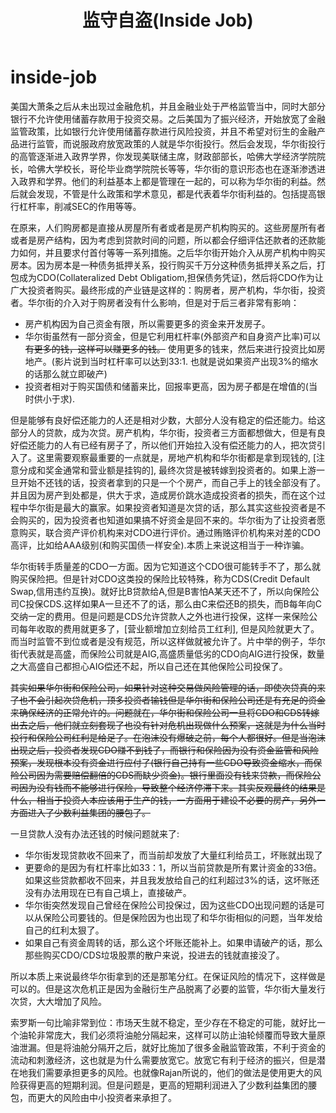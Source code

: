 * inside-job
#+TITLE: 监守自盗(Inside Job)

美国大萧条之后从未出现过金融危机，并且金融业处于严格监管当中，同时大部分银行不允许使用储蓄存款用于投资交易。之后美国为了振兴经济，开始放宽了金融监管政策，比如银行允许使用储蓄存款进行风险投资，并且不希望对衍生的金融产品进行监管，而说服政府放宽政策的人就是华尔街投行。然后会发现，华尔街投行的高管逐渐进入政界学界，你发现美联储主席，财政部部长，哈佛大学经济学院院长，哈佛大学校长，哥伦毕业商学院院长等等，华尔街的意识形态也在逐渐渗透进入政界和学界。他们的利益基本上都是管理在一起的，可以称为华尔街的利益。然后就会发现，不管是什么政策和学术意见，都是代表着华尔街利益的。包括提高银行杠杆率，削减SEC的作用等等。

在原来，人们购房都是直接从房屋所有者或者是房产机构购买的。这些房屋所有者或者是房产结构，因为考虑到贷款时间的问题，所以都会仔细评估还款者的还款能力如何，并且要求付首付等等一系列措施。之后华尔街开始介入从房产机构中购买房本。因为房本是一种债务抵押关系，投行购买千万分这种债务抵押关系之后，打包成为CDO(Collateralized Debt Obligatiom,担保债务凭证)，然后将CDO作为让广大投资者购买。最终形成的产业链是这样的：购房者，房产机构，华尔街，投资者。华尔街的介入对于购房者没有什么影响，但是对于后三者非常有影响：
   - 房产机构因为自己资金有限，所以需要更多的资金来开发房子。
   - 华尔街虽然有一部分资金，但是它利用杠杆率(外部资产和自身资产比率)可以 +有更多的钱，这样可以赚更多的钱。+ 使用更多的钱来，然后来进行投资比如房地产。(影片说到当时杠杆率可以达到33:1. 也就是说如果资产出现3%的缩水的话那么就立即破产)
   - 投资者相对于购买国债和储蓄来比，回报率更高，因为房子都是在增值的(当时供小于求). 

但是能够有良好偿还能力的人还是相对少数，大部分人没有稳定的偿还能力。给这部分人的贷款，成为次贷。房产机构，华尔街，投资者三方面都想做大，但是有良好偿还能力的人有已经有房子了，所以他们开始拉入没有偿还能力的人，把次贷引入了。这里需要观察最重要的一点就是，房地产机构和华尔街都是拿到现钱的, [注意分成和奖金通常和营业额是挂钩的], 最终次贷是被转嫁到投资者的。如果上游一旦开始不还钱的话，投资者拿到的只是一个个房产，而自己手上的钱全部没有了。并且因为房产到处都是，供大于求，造成房价跳水造成投资者的损失，而在这个过程中华尔街是最大的赢家。如果投资者知道是次贷的话，那么其实这些投资者是不会购买的，因为投资者也知道如果搞不好资金是回不来的。华尔街为了让投资者愿意购买，联合资产评价机构来对CDO进行评价。通过贿赂评价机构来对差的CDO高评，比如给AAA级别(和购买国债一样安全).本质上来说这相当于一种诈骗。

华尔街转手质量差的CDO一方面。因为它知道这个CDO很可能转手不了，那么就购买保险把。但是针对CDO这类投的保险比较特殊，称为CDS(Credit Default Swap,信用违约互换)。就好比B贷款给A,但是B害怕A某天还不了，所以向保险公司C投保CDS.这样如果A一旦还不了的话，那么由C来偿还B的损失，而B每年向C交纳一定的费用。但是问题是CDS允许贷款人之外也进行投保，这样一来保险公司每年收取的费用就更多了，[营业额增加立刻给员工红利], 但是风险就更大了。而当时监管不到位或者是没有规范，所以这样做就被允许了。片中举的例子，华尔街代表就是高盛，而保险公司就是AIG,高盛质量低劣的CDO向AIG进行投保，数量之大高盛自己都担心AIG偿还不起，所以自己还在其他保险公司投保了。

+其实如果华尔街和保险公司，如果针对这种交易做风险管理的话，即使次贷真的来了也不会引起次贷危机，顶多投资者输钱但是华尔街和保险公司还是有充足的资金来确保经济的正常允许的。问题就在，华尔街和保险公司一旦将CDO和CDS转嫁出去之后，他们就立刻套现了也没有针对危机出现做什么预案，这就是为什么当时投行和保险公司红利是给足了。在泡沫没有爆破之前，每个人都很好。但是当泡沫出现之后，投资者发现CDO赚不到钱了，而银行和保险因为没有资金监管和风险预案，发现根本没有资金进行应付了(银行自己持有一些CDO导致资金缩水，而保险公司因为需要赔偿翻倍的CDS而缺少资金)。银行里面没有钱来贷款，而保险公司因为没有钱而不能够进行保险，导致整个经济停滞下来。其实反观最终的结果是什么，相当于投资人本应该用于生产的钱，一方面用于建设不必要的房产，另外一方面进入了少数利益集团的腰包了。+

一旦贷款人没有办法还钱的时候问题就来了:
   - 华尔街发现贷款收不回来了，而当前却发放了大量红利给员工，坏账就出现了
   - 更要命的是因为有杠杆率比如33：1，所以当前贷款是所有累计资金的33倍。如果这些贷款都收不回来，并且我发放给自己的红利超过3%的话，这坏账还没有办法用现在已有自己填上，直接破产。
   - 华尔街突然发现自己曾经在保险公司投保过，因为这些CDO出现问题的话是可以从保险公司要钱的。但是保险因为也出现了和华尔街相似的问题，当年发给自己的红利太狠了。
   - 如果自己有资金周转的话，那么这个坏账还能补上。如果申请破产的话，那么那些购买CDO/CDS垃圾股票的散户来说，投进去的钱就直接没了。
所以本质上来说最终华尔街拿到的还是那笔分红。在保证风险的情况下，这样做是可以的。但是这次危机正是因为金融衍生产品脱离了必要的监管，华尔街大量发行次贷，大大增加了风险。

索罗斯一句比喻非常到位：市场天生就不稳定，至少存在不稳定的可能，就好比一个油轮非常庞大，我们必须将油舱分隔起来，这样可以防止油轮倾覆而导致大量原油泄漏。但是将油舱分隔开之后，就好比施加了很多金融监管政策，不利于资金的流动和刺激经济，这也就是为什么需要放宽它。放宽它有利于经济的振兴，但是潜在地我们需要承担更多的风险。也就像Rajan所说的，他们的做法是使用更大的风险获得更高的短期利润。但是问题是，更高的短期利润进入了少数利益集团的腰包，而更大的风险由中小投资者来承担了。
